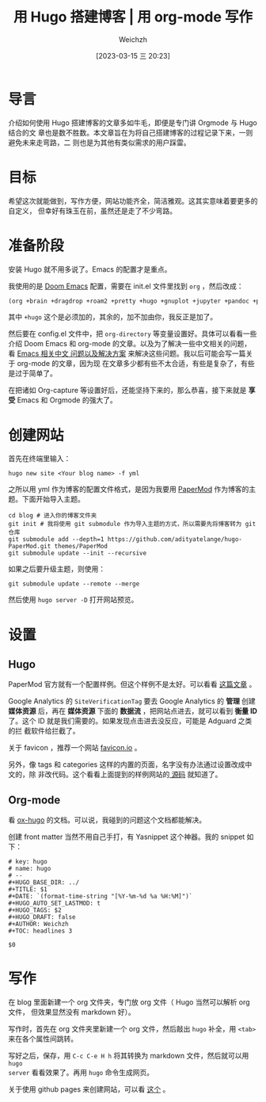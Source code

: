 #+HUGO_BASE_DIR: ../
#+TITLE: 用 Hugo 搭建博客 | 用 org-mode 写作
#+DATE: [2023-03-15 三 20:23]
#+HUGO_AUTO_SET_LASTMOD: t
#+HUGO_TAGS: 技术
#+HUGO_DRAFT: false
#+AUTHOR: Weichzh

* 导言
介绍如何使用 Hugo 搭建博客的文章多如牛毛，即便是专门讲 Orgmode 与 Hugo 结合的文
章也是数不胜数。本文章旨在为将自己搭建博客的过程记录下来，一则避免未来走弯路，二
则也是为其他有类似需求的用户踩雷。

* 目标
希望这次就能做到，写作方便，网站功能齐全，简洁雅观。这其实意味着要更多的自定义，
但幸好有珠玉在前，虽然还是走了不少弯路。

* 准备阶段
安装 Hugo 就不用多说了。Emacs 的配置才是重点。

我使用的是 [[https://github.com/doomemacs/doomemacs][Doom Emacs]] 配置，需要在 init.el 文件里找到 =org= ，然后改成：
#+BEGIN_SRC emacs-lisp
(org +brain +dragdrop +roam2 +pretty +hugo +gnuplot +jupyter +pandoc +pomodoro)
#+END_SRC

其中 =+hugo= 这个是必须加的，其余的，加不加由你，我反正是加了。

然后要在 config.el 文件中，把 =org-directory= 等变量设置好。具体可以看看一些介绍
Doom Emacs 和 org-mode 的文章。以及为了解决一些中文相关的问题，看 [[https://github.com/hick/emacs-chinese][Emacs 相关中文
问题以及解决方案]] 来解决这些问题。我以后可能会写一篇关于 org-mode 的文章，因为现
在文章多少都有些不太合适，有些是复杂了，有些是过于简单了。

在把诸如 Org-capture 等设置好后，还能坚持下来的，那么恭喜，接下来就是 *享受* Emacs
和 Orgmode 的强大了。

* 创建网站
首先在终端里输入：
#+BEGIN_SRC shell
hugo new site <Your blog name> -f yml
#+END_SRC

之所以用 yml 作为博客的配置文件格式，是因为我要用 [[https://github.com/adityatelange/hugo-PaperMod/][PaperMod]] 作为博客的主题。下面开始导入主题。
#+BEGIN_SRC shell
cd blog # 进入你的博客文件夹
git init # 我将使用 git submodule 作为导入主题的方式，所以需要先将博客转为 git 仓库
git submodule add --depth=1 https://github.com/adityatelange/hugo-PaperMod.git themes/PaperMod
git submodule update --init --recursive
#+END_SRC

如果之后要升级主题，则使用：
#+BEGIN_SRC shell
git submodule update --remote --merge
#+END_SRC

然后使用 =hugo server -D= 打开网站预览。

* 设置
** Hugo
PaperMod 官方就有一个配置样例。但这个样例不是太好。可以看看 [[https://www.sulvblog.cn/posts/blog/build_hugo/][这篇文章]] 。

Google Analytics 的 =SiteVerificationTag= 要去 Google Analytics 的 *管理* 创建
*媒体资源* 后，再在 *媒体资源* 下面的 *数据流* ，把网站点进去，就可以看到 *衡量
ID* 了。这个 ID 就是我们需要的。如果发现点击进去没反应，可能是 Adguard 之类的拦
截软件给拦截了。

关于 favicon ，推荐一个网站 [[https://favicon.io/][favicon.io]] 。

另外，像 tags 和 categories 这样的内置的页面，名字没有办法通过设置改成中文的，除
非改代码。这个看看上面提到的样例网站的[[https://github.com/xyming108/sulv-hugo-papermod][ 源码]] 就知道了。

** Org-mode
看 [[https://ox-hugo.scripter.co/][ox-hugo]] 的文档。可以说，我碰到的问题这个文档都能解决。

创建 front matter 当然不用自己手打，有 Yasnippet 这个神器。我的 snippet 如下：
#+BEGIN_SRC
# key: hugo
# name: hugo
# --
#+HUGO_BASE_DIR: ../
#+TITLE: $1
#+DATE: `(format-time-string "[%Y-%m-%d %a %H:%M]")`
#+HUGO_AUTO_SET_LASTMOD: t
#+HUGO_TAGS: $2
#+HUGO_DRAFT: false
#+AUTHOR: Weichzh
#+TOC: headlines 3

$0
#+END_SRC

* 写作
在 blog 里面新建一个 org 文件夹，专门放 org 文件（ Hugo 当然可以解析 org 文件，
但效果显然没有 markdown 好）。

写作时，首先在 org 文件夹里新建一个 org 文件，然后敲出 =hugo= 补全，用 ~<tab>~
来在各个属性间跳转。

写好之后，保存，用 ~C-c C-e H h~ 将其转换为 markdown 文件，然后就可以用 =hugo
server= 看看效果了。再用 =hugo= 命令生成网页。

关于使用 github pages 来创建网站，可以看 [[https://gohugo.io/hosting-and-deployment/hosting-on-github/][这个]] 。
